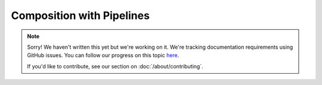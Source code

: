 Composition with Pipelines
==========================

.. note::
   
   Sorry! We haven't written this yet but we're working on it. We're tracking documentation requirements using GitHub issues. You can follow our progress on this topic `here <https://github.com/freya-fs/freya.docs/issues/6>`_.

   If you'd like to contribute, see our section on :doc:`/about/contributing`.
